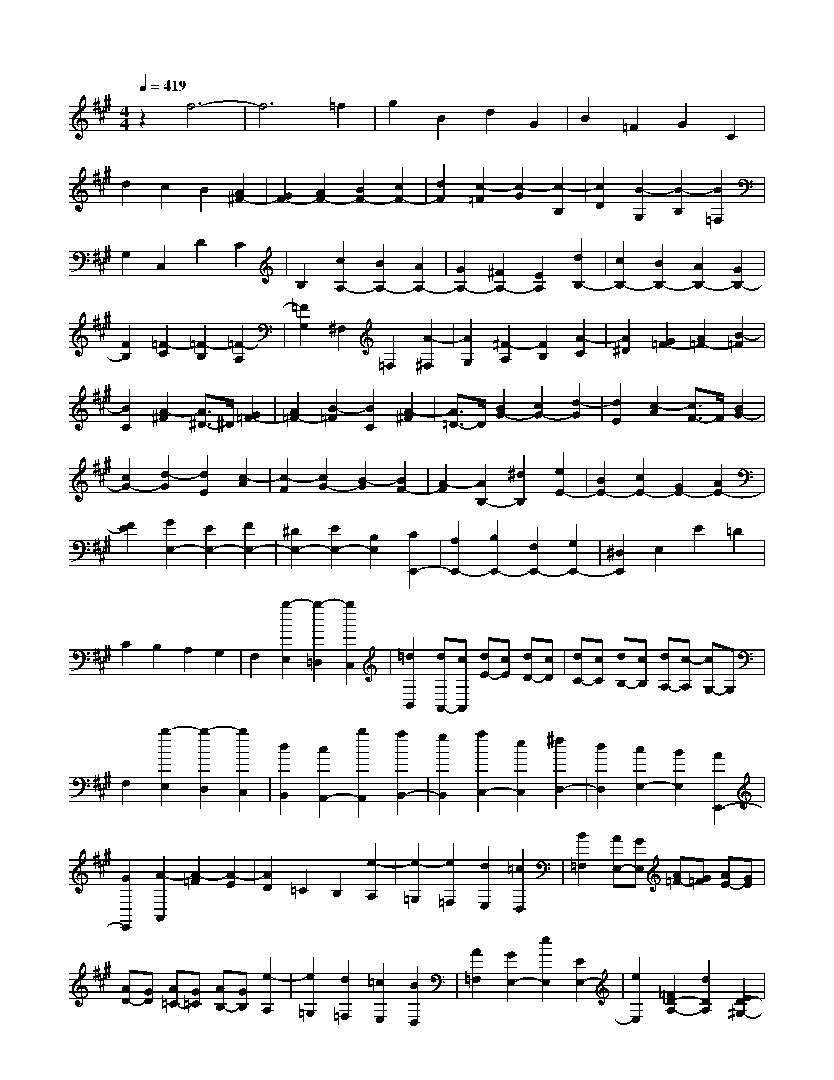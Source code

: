 % input file /home/ubuntu/MusicGeneratorQuin/training_data/scarlatti/K448.MID
X: 1
T: 
M: 4/4
L: 1/8
Q:1/4=419
% Last note suggests minor mode tune
K:A % 3 sharps
%(C) John Sankey 1998
%%MIDI program 6
%%MIDI program 6
%%MIDI program 6
%%MIDI program 6
%%MIDI program 6
%%MIDI program 6
%%MIDI program 6
%%MIDI program 6
%%MIDI program 6
%%MIDI program 6
%%MIDI program 6
%%MIDI program 6
z2 f6-|f6 =f2|g2 B2 d2 G2|B2 =F2 G2 C2|
d2 c2 B2 [A2^F2-]|[G2F2-] [A2F2-] [B2F2-] [c2F2-]|[d2F2] [c2-=F2] [c2-G2] [c2-B,2]|[c2D2] [B2-G,2] [B2-B,2] [B2=F,2]|
G,2 C,2 D2 C2|B,2 [c2A,2-] [B2A,2-] [A2A,2-]|[G2A,2-] [^F2A,2-] [E2A,2] [d2B,2-]|[c2B,2-] [B2B,2-] [A2B,2-] [G2B,2-]|
[F2B,2] [=F2-C2] [=F2-B,2] [=F2-A,2]|[=F2G,2] ^F,2 =F,2 [A2-^F,2]|[A2G,2] [^F2-A,2] [F2B,2] [A2-C2]|[A2^D2] [G2=F2-] [A2=F2-] [B2-=F2]|
[B2C2] [A2-^F2] [A3/2^D3/2-]^D/2 [G2=F2-]|[A2=F2-] [B2-=F2] [B2C2] [A2-^F2]|[A3/2=D3/2-]D/2 [B2G2-] [c2G2-] [d2-G2]|[d2E2] [c2-A2] [c3/2F3/2-]F/2 [B2G2-]|
[c2G2-] [d2-G2] [d2E2] [c2-A2]|[c2-F2] [c2G2-] [B2-G2] [B2F2-]|[A2-F2] [A2B,2-] [^d2B,2] [e2E2-]|[B2E2-] [c2E2-] [G2E2-] [A2E2-]|
[F2E2] [G2E,2-] [E2E,2-] [F2E,2-]|[^D2E,2-] [E2E,2-] [B,2E,2] [C2E,,2-]|[A,2E,,2-] [B,2E,,2-] [F,2E,,2-] [G,2E,,2-]|[^D,2E,,2] E,2 E2 =D2|
C2 B,2 A,2 G,2|F,2 [b2-E,2] [b2-=D,2] [b2C,2]|[=d2B,,2] [dA,,-][cA,,] [dE-][cE] [dD-][cD]|[dC-][cC] [dB,-][cB,] [dA,-][c-A,] [cG,-]G,|
F,2 [b2-E,2] [b2-D,2] [b2C,2]|[d2B,,2] [c2A,,2-] [b2A,,2] [a2B,,2-]|[g2B,,2] [a2C,2-] [e2C,2] [^f2D,2-]|[d2D,2] [c2E,2-] [B2E,2] [A2E,,2-]|
[G2E,,2] [A2-A,,2] [A2-=F2] [A2-E2]|[A2D2] =C2 B,2 [e2-A,2]|[e2-=G,2] [e2=F,2] [d2E,2] [=c2D,2]|[B2=F,2] [AE,-][GE,] [A=F-][G=F] [AE-][GE]|
[AD-][GD] [A=C-][G=C] [AB,-][GB,] [e2-A,2]|[e2=G,2] [d2=F,2] [=c2E,2] [B2D,2]|[A2=F,2] [G2E,2-] [e2E,2] [E2E,2-]|[e2E,2] [=F2D2-A,2-] [d2D2A,2] [E2D2-^G,2-]|
[d2D2G,2] [E2D2-G,2-] [d2D2G,2] [=F2D2-A,2-]|[d2D2A,2] [E2D2-G,2-] [d2D2G,2] [E2D2-G,2-]|[d2D2G,2] [E2D2-=G,2-] [^c2D2=G,2] [=F2D2-=F,2-]|[d2D2=F,2] [=F2D2-=F,2-] [d2D2=F,2] [=G2D2-=G,2-]|
[e2D2=G,2] [A2D2-=F,2-] [=f2D2=F,2] [A2D2-=F,2-]|[=f2D2=F,2] [^A2D2-=G,2-] [=g2D2=G,2] [=A2D2-=F,2-]|[a2D2=F,2] [A2D2-=F,2-] [a2D2=F,2] [B2D2-=F,2-]|[a2D2=F,2] [=c2E2-E,2-] [a2E2E,2] [=c2E2-E,2-]|
[a2E2E,2] [=c2E2-E,2-] [a2E2E,2] [=c2^D2-E,2-]|[a2^D2E,2] [B2E2-E,2-] [a2E2E,2] [=c2^D2-E,2-]|[a2^D2E,2] [B2E2-E,2-] [a2E2E,2] [=c2^D2-E,2-]|[a2^D2E,2] [B2E2-E,2-] [a2E2E,2] [=c2^D2-E,2-]|
[a2^D2E,2] [B2E2-E,2-] [a2E2E,2] [=c2^D2-E,2-]|[a2^D2E,2] [B2E2-E,2-] [a2E2-E,2-] [^g2E2-E,2-]|[e2E2-E,2-] [^f2E2-E,2-] [^d2E2E,2] [e2E,,2-]|[B2E,,2-] [=c2E,,2-] [A2E,,2-] [B2E,,2-]|
[^F2E,,2] [^G2E,,2-] [^D2E,,2-] [E2E,,2-]|[B,2E,,2-] [=C2E,,2-] [A,2E,,2] [B,2E,,2-]|[^F,2E,,2-] [^G,2E,,2-] [E,2E,,2-] [F,2E,,2-]|[^D,2E,,2] E,2 E2 =D2|
^C2 B,2 A,2 G,2|F,2 [b2-E,2] [b2-=D,2] [b2C,2]|[=d2B,,2] [dA,,-][^cA,,] [dE-][cE] [dD-][cD]|[dC-][cC] [dB,-][cB,] [dA,-][c-A,] [cG,-]G,|
F,2 [b2-E,2] [b2-D,2] [b2C,2]|[d2B,,2] [c2A,,2-] [b2A,,2] [a2B,,2-]|[g2B,,2] [a2C,2-] [e2C,2] [f2D,2-]|[d2D,2] [c2E,2-] [B2E,2] [A2E,,2-]|
[G2E,,2] [A2A,,2-] [a2A,,2] [e2B,,2-]|[c2B,,2] [A2C,2-] [c2C,2] [B2-D,2-]|[B2E2D,2] [B2-E,2-] [B2E2E,2] [B2-E,,2-]|[d2B2E,,2] [c2A,,2-] [a2A,,2] [e2B,,2-]|
[c2B,,2] [A2C,2-] [c2C,2] [B2-D,2-]|[B2E2D,2] [B2-E,2-] [B2E2E,2] [B2-E,,2-]|[d2B2E,,2] [c2A,,2-] [a2A,,2] [e2B,,2-]|[c2B,,2] [A2C,2-] [c2C,2] [B2-D,2-]|
[B2E2D,2] [B2-E,2-] [d2B2E,2] [B2E,,2-]|[G2E,,2] [A6-A,,6-]|[A2A,,2-] A,,4 [A2A,2-A,,2-]|[E2A,2A,,2] [c2A,2-A,,2-] [E2A,2A,,2] [A2A,2-A,,2-]|
[E2A,2A,,2] [e2A,2-A,,2-] [E2A,2A,,2] [c2A,2-A,,2-]|[E2A,2A,,2] [A2A,2-A,,2-] [E2A,2A,,2] [=G2=G,2-E,2-A,,2-]|[E2=G,2E,2A,,2] [e2=G,2-E,2-A,,2-] [E2=G,2E,2A,,2] [c2=G,2-E,2-A,,2-]|[E2=G,2E,2A,,2] [=G2=G,2-E,2-A,,2-] [E2=G,2E,2A,,2] [e2=G,2-E,2-A,,2-]|
[E2=G,2E,2A,,2] [c2=G,2-E,2-A,,2-] [E2=G,2E,2A,,2] [d2F,2-D,2-A,,2-]|[D2F,2D,2A,,2] [F2F,2-D,2-A,,2-] [D2F,2D,2A,,2] [A2F,2-D,2-A,,2-]|[D2F,2D,2A,,2] [d2F,2-D,2-A,,2-] [D2F,2D,2A,,2] [F2F,2-D,2-A,,2-]|[D2F,2D,2A,,2] [A2F,2-D,2-A,,2-] [D2F,2D,2A,,2] [d2^G,2-A,,2-]|
[D2G,2A,,2] [B2G,2-A,,2-] [D2G,2A,,2] [^G2G,2-A,,2-]|[D2G,2A,,2] [=F2G,2-A,,2-] [D2G,2A,,2] [G2G,2-A,,2-]|[D2G,2A,,2] [B2G,2-A,,2-] [D2G,2A,,2] [d2G,2-A,,2-]|[D2G,2A,,2] [=F2G,2-A,,2-] [D2G,2A,,2] [B2G,2-A,,2-]|
[D2G,2A,,2] [d2G,2-A,,2-] [D2G,2A,,2] [=c2G,2-A,,2-]|[D2G,2A,,2] [B2G,2-A,,2-] [D2G,2A,,2] [=c2A,2-A,,2-]|[=C2A,2A,,2] [E2A,2-A,,2-] [=C2A,2A,,2] [A2A,2-A,,2-]|[=C2A,2A,,2] [=c2A,2-A,,2-] [=C2A,2A,,2] [A2A,2-A,,2-]|
[=C2A,2A,,2] [^F2A,2-A,,2-] [=C2A,2A,,2] [^D2A,2-B,,2-]|[=C2A,2B,,2] [F2A,2-B,,2-] [=C2A,2B,,2] [A2A,2-B,,2-]|[=C2A,2B,,2] [=c2A,2-B,,2-] [^D2A,2B,,2] [B2A,2-B,,2-]|[^D2A,2B,,2] [F2A,2-B,,2-] [^D2A,2B,,2] [=G2^A,2-B,,2-]|
[E2^A,2B,,2] [^A2^A,2-B,,2-] [=G2^A,2B,,2] [^c2^A,2-B,,2-]|[=G2^A,2B,,2] [e2^A,2-B,,2-] [=G2^A,2B,,2] [c2^A,2-B,,2-]|[=G2^A,2B,,2] [^A2^A,2-B,,2-] [=G2^A,2B,,2] [e2^A,2-B,,2-]|[=G2^A,2B,,2] [d2B,2-B,,2-] [F2B,2B,,2] [c2^A,2-B,,2-]|
[E2^A,2B,,2] [d2B,2-B,,2-] [B2B,2B,,2] [F2B,2-B,,2-]|[=D2B,2B,,2] [F2B,2-B,,2-] [B2B,2B,,2] [B2B,2-C,2-]|[^A2B,2C,2] [=G2B,2-C,2-] [E2B,2C,2] [^A2B,2-C,2-]|[c2B,2C,2] [c2B,2-D,2-] [B2B,2D,2] [F2B,2-D,2-]|
[D2B,2D,2] [F2B,2-D,2-] [d2B,2D,2] [d2B,2-E,2-]|[c2B,2E,2] [e2B,2-E,2-] [=g2B,2E,2] [e2E2-E,2-]|[c2E2E,2] [^A4E4F,4] [cE-=G,-][BE-=G,-]|[cE-=G,-][BE=G,] [cE-=G,-][BE-=G,-] [^AE-=G,-][BE=G,] [B2F,2-]|
[c2F,2-] [F2-F,2] [F2-E,2] [F2-D,2]|[F2C,2] B,,2 C,2 D,2|E,2 F,2 =G,2 ^A,2|B,2 ^C2 D2 E2|
F2 =G2 E2 F2|D2 E2 C2 D2|=G2 F2 E2 D2|C2 [f2-B,2] [f2=A,2] [e2=G,2]|
[d2F,2] [c2E,2] [B2=G,2] [BF,-][^AF,]|[B=G-][^A=G] [BF-][^AF] [BE-][^AE] [BD-][^AD]|[BC-][^AC] [f2-B,2] [f2A,2] [e2=G,2]|[d2F,2] [c2E,2] [B2=G,2] [BF,-][^AF,]|
[B=G-][^A=G] [BF-][^AF] [BE-][^A-E] [^A2-D2]|[^A2C2] [f2-B,2] [f2A,2] [e2=G,2]|[d2F,2] [c2E,2] [B2=G,2] [=A2-F,2-]|[a-AF,-][aF,] [A2-F2-] [a-AF-][aF] [B2-E2-]|
[a-BE-][aE] [=c2-^D2-] [a-=c^D-][a^D] [A2-F2-]|[a-AF-][aF] [B2-E2-] [a-BE-][aE] [=c2-^D2-]|[a3/2-=c3/2^D3/2-][a/2^D/2] [A2-F2-] [a3/2-A3/2F3/2-][a/2F/2] [B2-E2-]|[a3/2-B3/2E3/2-][a/2E/2] [=c2-^D2-] [a2=c2^D2-] [=c2F2-^D2-]|
[a2F2^D2-] [=c2^G2-^D2-] [a2G2^D2] [^c2A2-F2-C2-]|[a2A2F2C2] [c2A2-F2-C2-] [a2A2F2C2] [c2A2-F2-C2-]|[a2A2F2C2] [^d2G2-F2-=C2-] [a2G2F2=C2] [^d2G2-F2-=C2-]|[^g2G2F2=C2] [^d2G2-F2-=C2-] [f2G2F2=C2] [=d2G2-B,2-]|
[=f2G2B,2] [c2F2-A,2-] [^f2F2A,2] [B2=F2-^G,2-]|[g2=F2G,2] [a2F,2-] [g2F,2] [f2G,2-]|[e2G,2] [d2A,2-] [c2A,2] [d2B,2-B,,2-]|[c2B,2B,,2] [B2B,2-B,,2-] [A2B,2B,,2] [G2B,2-C,2-]|
[^F2B,2C,2] [=F4B,4D,4] [GD,-][^FD,-]|[GD,-][FD,] [GD,-][FD,-] [=FD,-][^FD,] [F2-C,2]|[F2-^C2] [F2-B,2] [F2A,2] [G2-G,2]|[G2F,2] =F,2 D,2 [g2-C,2]|
[g2-B,,2] [g2A,,2] [B2G,,2] [BF,,-][AF,,]|[BC-][AC] [BB,-][AB,] [BA,-][AA,] [BG,-][AG,]|[B^F,-][A-F,] [A=F,-]=F, D,2 [g2-C,2]|[g2-B,,2] [g2A,,2] [B2G,,2] [A2F,,2-]|
[g2F,,2] [f2G,,2-] [=f2G,,2] [^f2A,,2-]|[c2A,,2] [d2B,,2-] [B2B,,2] [A2C,2-]|[G2C,2] [F2C,,2-] [=F2C,,2] [^F2-F,,2]|[F2-C2] [F2-B,2] [F2A,2] G,2|
^F,2 =F,2 D,2 [g2-C,2]|[g2-B,,2] [g2A,,2] [B2G,,2] [BF,,-][AF,,]|[BC-][AC] [BB,-][AB,] [BA,-][AA,] [BG,-][AG,]|[B^F,-][A-F,] [A=F,-]=F, D,2 [g2-C,2]|
[g2-B,,2] [g2A,,2] [B2G,,2] [A2F,,2-]|[g2F,,2] [f2G,,2-] [=f2G,,2] [^f2A,,2-]|[c2A,,2] [d2B,,2-] [B2B,,2] [A2C,2-]|[G2C,2] [F2C,,2-] [=F2C,,2] [^F2F,,2-]|
[f2F,,2] [c2G,,2-] [A2G,,2] [F2A,,2-]|[A2A,,2] [G2-B,,2-] [G2C2B,,2] [G2-C,2-]|[G2C2C,2] [G2-C,,2-] [B2G2C,,2] [A2F,,2-]|[f2F,,2] [c2G,,2-] [A2G,,2] [F2A,,2-]|
[A2A,,2] [G2-B,,2-] [G2C2B,,2] [G2-C,2-]|[G2C2C,2] [G2-C,,2-] [B2G2C,,2] [A2F,,2-]|[f2F,,2] [c2G,,2-] [A2G,,2] [F2A,,2-]|[A2A,,2] [G2-B,,2-] [G2C2B,,2] [G2-C,2-]|
[B2G2C,2] [G2C,,2-] [=F2C,,2] z/2[^F3/2-F,,3/2-]|[F8-F,,8-]|[F8-F,,8-]|[F8-F,,8-]|
[F8-F,,8-]|[F3-F,,3-][F/2F,,/2]

